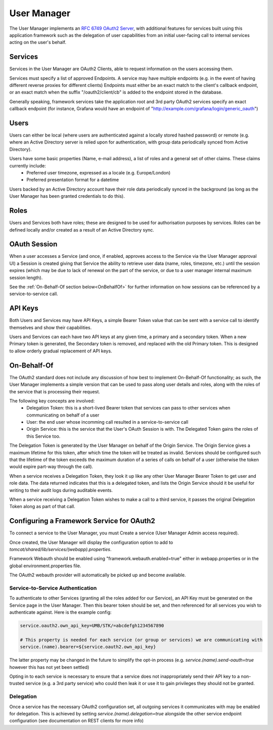 User Manager
============

The User Manager implements an `RFC 6749 OAuth2 Server <https://tools.ietf.org/html/rfc6749>`_, with additional features for services built using this application framework such as the delegation of user capabilities from an initial user-facing call to internal services acting on the user's behalf.

Services
--------
Services in the User Manager are OAuth2 Clients, able to request information on the users accessing them. 

Services must specify a list of approved Endpoints. A service may have multiple endpoints (e.g. in the event of having different reverse proxies for different clients)
Endpoints must either be an exact match to the client's callback endpoint, or an exact match when the suffix "/oauth2/client/cb" is added to the endpoint stored in the database.

Generally speaking, framework services take the application root and 3rd party OAuth2 services specify an exact callback endpoint (for instance, Grafana would have an endpoint of "http://example.com/grafana/login/generic_oauth")



Users
-----
Users can either be local (where users are authenticated against a locally stored hashed password) or remote (e.g. where an Active Directory server is relied upon for authentication, with group data periodically synced from Active Directory).

Users have some basic properties (Name, e-mail address), a list of roles and a general set of other claims. These claims currently include:
 - Preferred user timezone, expressed as a locale (e.g. Europe/London)
 - Preferred presentation format for a datetime

Users backed by an Active Directory account have their role data periodically synced in the background (as long as the User Manager has been granted credentials to do this).
 
Roles
-----
Users and Services both have roles; these are designed to be used for authorisation purposes by services. Roles can be defined locally and/or created as a result of an Active Directory sync.


OAuth Session
-------------

When a user accesses a Service (and once, if enabled, approves access to the Service via the User Manager approval UI) a Session is created giving that Service the ability to retrieve user data (name, roles, timezone, etc.) until the session expires (which may be due to lack of renewal on the part of the service, or due to a user manager internal maximum session length).

See the :ref:`On-Behalf-Of section below<OnBehalfOf>` for further information on how sessions can be referenced by a service-to-service call.

API Keys
--------

Both Users and Services may have API Keys, a simple Bearer Token value that can be sent with a service call to identify themselves and show their capabilities.

Users and Services can each have two API keys at any given time, a primary and a secondary token. When a new Primary token is generated, the Secondary token is removed, and replaced with the old Primary token. This is designed to allow orderly gradual replacement of API keys.

On-Behalf-Of
------------
.. _OnBehalfOf:

The OAuth2 standard does not include any discussion of how best to implement On-Behalf-Of functionality; as such, the User Manager implements a simple version that can be used to pass along user details and roles, along with the roles of the service that is processing their request.

The following key concepts are involved:
 - Delegation Token: this is a short-lived Bearer token that services can pass to other services when communicating on behalf of a user
 - User: the end user whose incomming call resulted in a service-to-service call
 - Origin Service: this is the service that the User's OAuth Session is with. The Delegated Token gains the roles of this Service too.

The Delegation Token is generated by the User Manager on behalf of the Origin Service. The Origin Service gives a maximum lifetime for this token, after which time the token will be treated as invalid. Services should be configured such that the lifetime of the token exceeds the maximum duration of a series of calls on behalf of a user (otherwise the token would expire part-way through the call).

When a service receives a Delegation Token, they look it up like any other User Manager Bearer Token to get user and role data. The data returned indicates that this is a delegated token, and lists the Origin Service should it be useful for writing to their audit logs during auditable events.

When a service receiving a Delegation Token wishes to make a call to a third service, it passes the original Delegation Token along as part of that call.

Configuring a Framework Service for OAuth2
------------------------------------------
To connect a service to the User Manager, you must Create a service (User Manager Admin access required).

Once created, the User Manager will display the configuration option to add to `tomcat/shared/lib/services/(webapp).properties`.

Framework Webauth should be enabled using "framework.webauth.enabled=true" either in webapp.properties or in the global environment.properties file.

The OAuth2 webauth provider will automatically be picked up and become available.

Service-to-Service Authentication
'''''''''''''''''''''''''''''''''
To authenticate to other Services (granting all the roles added for our Service), an API Key must be generated on the Service page in the User Manager. Then this bearer token should be set, and then referenced for all services you wish to authenticate against. Here is the example config:

.. code-block:: java
	
	service.oauth2.own_api_key=UMB/STK/=abcdefgh1234567890

	# This property is needed for each service (or group or services) we are communicating with	
	service.(name).bearer=${service.oauth2.own_api_key}

The latter property may be changed in the future to simplify the opt-in process (e.g. `service.(name).send-oauth=true` however this has not yet been settled)

Opting in to each service is necessary to ensure that a service does not inappropriately send their API key to a non-trusted service (e.g. a 3rd party service) who could then leak it or use it to gain privileges they should not be granted.

Delegation
''''''''''
Once a service has the necessary OAuth2 configuration set, all outgoing services it communicates with may be enabled for delegation. This is achieved by setting `service.(name).delegation=true` alongside the other service endpoint configuration (see documentation on REST clients for more info)

